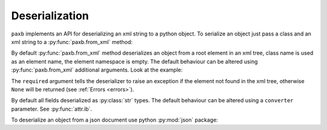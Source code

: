 .. _deserialization:

Deserialization
===============

``paxb`` implements an API for deserializing an xml string to a python object.
To serialize an object just pass a class and an xml string to a :py:func:`paxb.from_xml` method:

.. doctest::

    >>> import paxb as pb
    >>>
    >>> @pb.model
    ... class User:
    ...     name = pb.attribute()
    ...     surname = pb.attribute()
    ...     email = pb.field()
    ...     phone = pb.field()
    ...
    >>> xml_str = '<User name="Alex" surname="Ivanov"><email>alex@gmail.com</email><phone>+79123457323</phone></User>'
    >>> pb.from_xml(User, xml_str)
    User(name='Alex', surname='Ivanov', email='alex@gmail.com', phone='+79123457323')


By default :py:func:`paxb.from_xml` method deserializes an object from a root element in an xml tree, class name
is used as an element name, the element namespace is empty. The default behaviour can be altered
using :py:func:`paxb.from_xml` additional arguments. Look at the example:

.. doctest::

    >>> import paxb as pb
    >>>
    >>> @pb.model
    ... class User:
    ...     name = pb.attribute()
    ...     surname = pb.attribute()
    ...     email = pb.field()
    ...     phone = pb.field()
    ...
    >>> xml_str = '<root xmlns:test="http://www.test.org"><test:user name="Alex" surname="Ivanov"><test:email>alex@gmail.com</test:email><test:phone>+79123457323</test:phone></test:user></root>'
    >>> pb.from_xml(User, xml_str, envelope='root', name='user', ns='test', ns_map={'test': 'http://www.test.org'}, required=True)
    User(name='Alex', surname='Ivanov', email='alex@gmail.com', phone='+79123457323')


The ``required`` argument tells the deserializer to raise an exception if the element not found in the xml tree,
otherwise ``None`` will be returned (see :ref:`Errors <errors>`).

By default all fields deserialized as :py:class:`str` types. The default behaviour can be altered using a
``converter`` parameter. See :py:func:`attr.ib`.

.. doctest::

    >>> import datetime
    >>> import paxb as pb
    >>>
    >>> @pb.model
    ... class User:
    ...     age = pb.attribute(converter=int)
    ...     birthdate = pb.field(converter=datetime.date.fromisoformat)
    ...
    >>> xml_str = '<User age="26"><birthdate>1993-08-21</birthdate></User>'
    >>> pb.from_xml(User, xml_str)
    User(age=26, birthdate=datetime.date(1993, 8, 21))


To deserialize an object from a json document use python :py:mod:`json` package:

.. doctest::

    >>> import json
    >>> import paxb as pb
    >>>
    >>> @pb.model
    ... class User:
    ...     name = pb.attribute()
    ...     surname = pb.attribute()
    ...     email = pb.field()
    ...     phone = pb.field()
    ...
    >>> json_str = '{"name": "Alex", "surname": "Ivanov", "email": "alex@gmail.com", "phone": "+79123457323"}'
    >>> User(**json.loads(json_str))
    User(name='Alex', surname='Ivanov', email='alex@gmail.com', phone='+79123457323')
